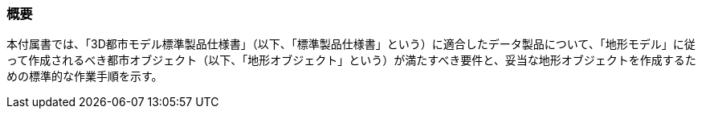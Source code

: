 [[tocS_01]]
=== 概要

本付属書では、「3D都市モデル標準製品仕様書」（以下、「標準製品仕様書」という）に適合したデータ製品について、「地形モデル」に従って作成されるべき都市オブジェクト（以下、「地形オブジェクト」という）が満たすべき要件と、妥当な地形オブジェクトを作成するための標準的な作業手順を示す。

